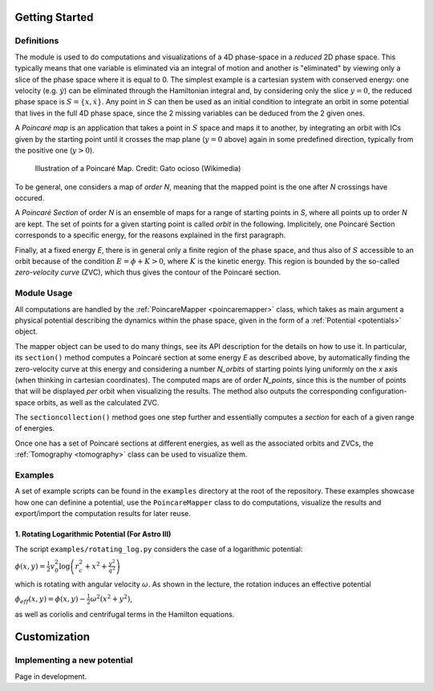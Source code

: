 Getting Started
===============
Definitions
-----------
The module is used to do computations and visualizations of a 4D phase-space in a *reduced* 2D phase space.
This typically means that one variable is eliminated via an integral of motion and another is "eliminated"
by viewing only a slice of the phase space where it is equal to 0. The simplest example is a cartesian system
with conserved energy: one velocity (e.g. :math:`\dot{y}`) can be eliminated through the Hamiltonian integral
and, by considering only the slice :math:`y=0`, the reduced phase space is :math:`S = \{x,\dot{x}\}`.
Any point in :math:`S` can then be used as an initial condition to integrate an orbit in some potential that lives
in the full 4D phase space, since the 2 missing variables can be deduced from the 2 given ones.

A *Poincaré map* is an application that takes a point in :math:`S` space and maps it to another,
by integrating an orbit with ICs given by the starting point until it crosses the map plane (:math:`y=0` above) again
in some predefined direction, typically from the positive one (:math:`y>0`).

.. figure:: https://upload.wikimedia.org/wikipedia/commons/8/84/Poincare_map.svg
  :width: 300
  :alt: Illustration of a Poincaré Map

  Illustration of a Poincaré Map. Credit: Gato ocioso (Wikimedia)

To be general, one considers a map of *order N*, meaning that the mapped point is the one after *N* crossings have occured.

A *Poincaré Section* of order *N* is an ensemble of maps for a range of starting points in *S*, where all points up to order *N*
are kept. The set of points for a given starting point is called *orbit* in the following.
Implicitely, one Poincaré Section corresponds to a specific energy, for the reasons explained in the first paragraph.

Finally, at a fixed energy *E*, there is in general only a finite region of the phase space, and thus also of :math:`S`
accessible to an orbit because of the condition :math:`E = \phi + K > 0`, where :math:`K` is the kinetic energy. This region
is bounded by the so-called *zero-velocity curve* (ZVC), which thus gives the contour of the Poincaré section.

Module Usage
------------
All computations are handled by the :ref:`PoincareMapper <poincaremapper>` class, which takes as main argument a
physical potential describing the dynamics within the phase space, given in the form of a :ref:`Potential <potentials>` object.

The mapper object can be used to do many things, see its API description for the details on how to use it.
In particular, its ``section()`` method computes a Poincaré section at some energy *E* as described above, by
automatically finding the zero-velocity curve at this energy and considering a number *N_orbits* of starting points lying
uniformly on the *x* axis (when thinking in cartesian coordinates). The computed maps are of order *N_points*,
since this is the number of points that will be displayed *per* orbit when visualizing the results. The method also outputs
the corresponding configuration-space orbits, as well as the calculated ZVC.

The ``sectioncollection()`` method goes one step further and essentially computes a *section* for each of a given
range of energies.

Once one has a set of Poincaré sections at different energies, as well as the associated orbits and ZVCs, the
:ref:`Tomography <tomography>` class can be used to visualize them.

Examples
--------
A set of example scripts can be found in the ``examples`` directory at the root of the repository. These examples
showcase how one can definine a potential, use the ``PoincareMapper`` class to do computations, visualize the results
and export/import the computation results for later reuse.

1. Rotating Logarithmic Potential (For Astro III)
^^^^^^^^^^^^^^^^^^^^^^^^^^^^^^^^^^^^^^^^^^^^^^^^^
The script ``examples/rotating_log.py`` considers the case of a logarithmic potential:

:math:`\phi(x,y) = \frac{1}{2}v_0^2 \log{\left(r_c^2 + x^2 + \frac{y^2}{q^2}\right)}`

which is rotating with angular velocity :math:`\omega`. As shown in the lecture, the rotation induces an
effective potential

:math:`\phi_{eff}(x,y) = \phi(x,y) - \frac{1}{2} \omega^2 (x^2 + y^2)`,

as well as coriolis and centrifugal terms in the Hamilton equations.

.. figure:: logpot.png
  :width: 500

Customization
=============

Implementing a new potential
----------------------------

Page in development.